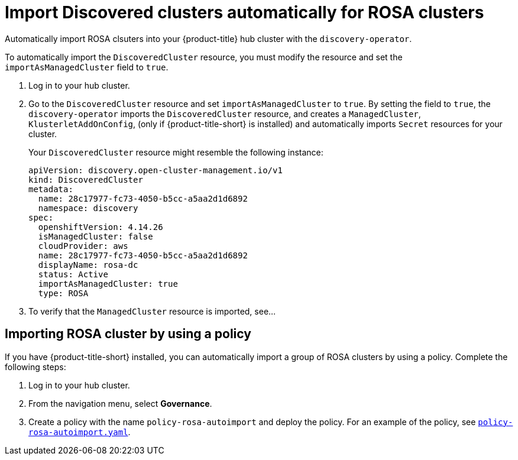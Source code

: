 [#import-discovered-auto-rosa]
= Import Discovered clusters automatically for ROSA clusters

Automatically import ROSA clsuters into your {product-title} hub cluster with the `discovery-operator`.

//== Prerequisites
//Are there any prereqs?
//* You nmust have access to the namespaces that were used to configure Discovery.

To automatically import the `DiscoveredCluster` resource, you must modify the resource and set the `importAsManagedCluster` field to `true`. 

. Log in to your hub cluster.
. Go to the `DiscoveredCluster` resource and set `importAsManagedCluster` to `true`. By setting the field to `true`, the `discovery-operator` imports the `DiscoveredCluster` resource, and creates a `ManagedCluster`, `KlusterletAddOnConfig`, (only if {product-title-short} is installed) and automatically imports `Secret` resources for your cluster.
+
Your `DiscoveredCluster` resource might resemble the following instance:

+
[source,yaml]
----
apiVersion: discovery.open-cluster-management.io/v1
kind: DiscoveredCluster
metadata:
  name: 28c17977-fc73-4050-b5cc-a5aa2d1d6892
  namespace: discovery
spec:
  openshiftVersion: 4.14.26
  isManagedCluster: false
  cloudProvider: aws   
  name: 28c17977-fc73-4050-b5cc-a5aa2d1d6892   
  displayName: rosa-dc
  status: Active
  importAsManagedCluster: true
  type: ROSA
----

. To verify that the `ManagedCluster` resource is imported, see...
//is there a message that appears for the user? Would the managed cluster resource appear somewhere else in the console?

[#import-rosa-policy]
== Importing ROSA cluster by using a policy

If you have {product-title-short} installed, you can automatically import a group of ROSA clusters by using a policy. Complete the following steps:

. Log in to your hub cluster. 
. From the navigation menu, select *Governance*. 
. Create a policy with the name `policy-rosa-autoimport` and deploy the policy. For an example of the policy, see link:https://github.com/stolostron/policy-collection/blob/main/community/CM-Configuration-Management/policy-rosa-autoimport.yaml[`policy-rosa-autoimport.yaml`]. 
//1. this is linked to the community folder and we avoid pointing to unstable examples
//2. we need to replace this link with an link to open-clsuter-management repo

